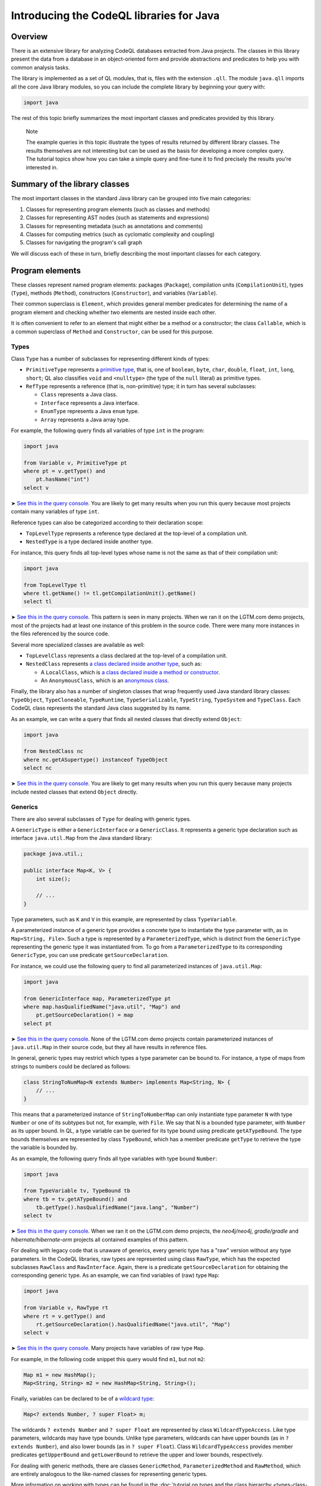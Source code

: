 Introducing the CodeQL libraries for Java
=========================================

Overview
--------

There is an extensive library for analyzing CodeQL databases extracted from Java projects. The classes in this library present the data from a database in an object-oriented form and provide abstractions and predicates to help you with common analysis tasks.

The library is implemented as a set of QL modules, that is, files with the extension ``.qll``. The module ``java.qll`` imports all the core Java library modules, so you can include the complete library by beginning your query with:

.. code-block:: ql

   import java

The rest of this topic briefly summarizes the most important classes and predicates provided by this library.

.. pull-quote::

   Note

   The example queries in this topic illustrate the types of results returned by different library classes. The results themselves are not interesting but can be used as the basis for developing a more complex query. The tutorial topics show how you can take a simple query and fine-tune it to find precisely the results you're interested in.

Summary of the library classes
------------------------------

The most important classes in the standard Java library can be grouped into five main categories:

#. Classes for representing program elements (such as classes and methods)
#. Classes for representing AST nodes (such as statements and expressions)
#. Classes for representing metadata (such as annotations and comments)
#. Classes for computing metrics (such as cyclomatic complexity and coupling)
#. Classes for navigating the program's call graph

We will discuss each of these in turn, briefly describing the most important classes for each category.

Program elements
----------------

These classes represent named program elements: packages (``Package``), compilation units (``CompilationUnit``), types (``Type``), methods (``Method``), constructors (``Constructor``), and variables (``Variable``).

Their common superclass is ``Element``, which provides general member predicates for determining the name of a program element and checking whether two elements are nested inside each other.

It is often convenient to refer to an element that might either be a method or a constructor; the class ``Callable``, which is a common superclass of ``Method`` and ``Constructor``, can be used for this purpose.

Types
~~~~~

Class ``Type`` has a number of subclasses for representing different kinds of types:

-  ``PrimitiveType`` represents a `primitive type <http://docs.oracle.com/javase/tutorial/java/nutsandbolts/datatypes.html>`__, that is, one of ``boolean``, ``byte``, ``char``, ``double``, ``float``, ``int``, ``long``, ``short``; QL also classifies ``void`` and ``<nulltype>`` (the type of the ``null`` literal) as primitive types.
-  ``RefType`` represents a reference (that is, non-primitive) type; it in turn has several subclasses:

   -  ``Class`` represents a Java class.
   -  ``Interface`` represents a Java interface.
   -  ``EnumType`` represents a Java ``enum`` type.
   -  ``Array`` represents a Java array type.

For example, the following query finds all variables of type ``int`` in the program:

.. code-block:: ql

   import java

   from Variable v, PrimitiveType pt
   where pt = v.getType() and
       pt.hasName("int")
   select v

➤ `See this in the query console <https://lgtm.com/query/660700018/>`__. You are likely to get many results when you run this query because most projects contain many variables of type ``int``.

Reference types can also be categorized according to their declaration scope:

-  ``TopLevelType`` represents a reference type declared at the top-level of a compilation unit.
-  ``NestedType`` is a type declared inside another type.

For instance, this query finds all top-level types whose name is not the same as that of their compilation unit:

.. code-block:: ql

   import java

   from TopLevelType tl
   where tl.getName() != tl.getCompilationUnit().getName()
   select tl

➤ `See this in the query console <https://lgtm.com/query/674620002/>`__. This pattern is seen in many projects. When we ran it on the LGTM.com demo projects, most of the projects had at least one instance of this problem in the source code. There were many more instances in the files referenced by the source code.

Several more specialized classes are available as well:

-  ``TopLevelClass`` represents a class declared at the top-level of a compilation unit.
-  ``NestedClass`` represents `a class declared inside another type <http://docs.oracle.com/javase/tutorial/java/javaOO/nested.html>`__, such as:

   -  A ``LocalClass``, which is `a class declared inside a method or constructor <http://docs.oracle.com/javase/tutorial/java/javaOO/localclasses.html>`__.
   -  An ``AnonymousClass``, which is an `anonymous class <http://docs.oracle.com/javase/tutorial/java/javaOO/anonymousclasses.html>`__.

Finally, the library also has a number of singleton classes that wrap frequently used Java standard library classes: ``TypeObject``, ``TypeCloneable``, ``TypeRuntime``, ``TypeSerializable``, ``TypeString``, ``TypeSystem`` and ``TypeClass``. Each CodeQL class represents the standard Java class suggested by its name.

As an example, we can write a query that finds all nested classes that directly extend ``Object``:

.. code-block:: ql

   import java

   from NestedClass nc
   where nc.getASupertype() instanceof TypeObject
   select nc

➤ `See this in the query console <https://lgtm.com/query/672230026/>`__. You are likely to get many results when you run this query because many projects include nested classes that extend ``Object`` directly.

Generics
~~~~~~~~

There are also several subclasses of ``Type`` for dealing with generic types.

A ``GenericType`` is either a ``GenericInterface`` or a ``GenericClass``. It represents a generic type declaration such as interface ``java.util.Map`` from the Java standard library:

.. code-block:: java

   package java.util.;

   public interface Map<K, V> {
       int size();

       // ...
   }

Type parameters, such as ``K`` and ``V`` in this example, are represented by class ``TypeVariable``.

A parameterized instance of a generic type provides a concrete type to instantiate the type parameter with, as in ``Map<String, File>``. Such a type is represented by a ``ParameterizedType``, which is distinct from the ``GenericType`` representing the generic type it was instantiated from. To go from a ``ParameterizedType`` to its corresponding ``GenericType``, you can use predicate ``getSourceDeclaration``.

For instance, we could use the following query to find all parameterized instances of ``java.util.Map``:

.. code-block:: ql

   import java

   from GenericInterface map, ParameterizedType pt
   where map.hasQualifiedName("java.util", "Map") and
       pt.getSourceDeclaration() = map
   select pt

➤ `See this in the query console <https://lgtm.com/query/660700019/>`__. None of the LGTM.com demo projects contain parameterized instances of ``java.util.Map`` in their source code, but they all have results in reference files.

In general, generic types may restrict which types a type parameter can be bound to. For instance, a type of maps from strings to numbers could be declared as follows:

.. code-block:: java

   class StringToNumMap<N extends Number> implements Map<String, N> {
       // ...
   }

This means that a parameterized instance of ``StringToNumberMap`` can only instantiate type parameter ``N`` with type ``Number`` or one of its subtypes but not, for example, with ``File``. We say that N is a bounded type parameter, with ``Number`` as its upper bound. In QL, a type variable can be queried for its type bound using predicate ``getATypeBound``. The type bounds themselves are represented by class ``TypeBound``, which has a member predicate ``getType`` to retrieve the type the variable is bounded by.

As an example, the following query finds all type variables with type bound ``Number``:

.. code-block:: ql

   import java

   from TypeVariable tv, TypeBound tb
   where tb = tv.getATypeBound() and
       tb.getType().hasQualifiedName("java.lang", "Number")
   select tv

➤ `See this in the query console <https://lgtm.com/query/690010016/>`__. When we ran it on the LGTM.com demo projects, the *neo4j/neo4j*, *gradle/gradle* and *hibernate/hibernate-orm* projects all contained examples of this pattern.

For dealing with legacy code that is unaware of generics, every generic type has a "raw" version without any type parameters. In the CodeQL libraries, raw types are represented using class ``RawType``, which has the expected subclasses ``RawClass`` and ``RawInterface``. Again, there is a predicate ``getSourceDeclaration`` for obtaining the corresponding generic type. As an example, we can find variables of (raw) type ``Map``:

.. code-block:: ql

   import java

   from Variable v, RawType rt
   where rt = v.getType() and
       rt.getSourceDeclaration().hasQualifiedName("java.util", "Map")
   select v

➤ `See this in the query console <https://lgtm.com/query/686320008/>`__. Many projects have variables of raw type ``Map``.

For example, in the following code snippet this query would find ``m1``, but not ``m2``:

.. code-block:: java

   Map m1 = new HashMap();
   Map<String, String> m2 = new HashMap<String, String>();

Finally, variables can be declared to be of a `wildcard type <http://docs.oracle.com/javase/tutorial/java/generics/wildcards.html>`__:

.. code-block:: java

   Map<? extends Number, ? super Float> m;

The wildcards ``? extends Number`` and ``? super Float`` are represented by class ``WildcardTypeAccess``. Like type parameters, wildcards may have type bounds. Unlike type parameters, wildcards can have upper bounds (as in ``? extends Number``), and also lower bounds (as in ``? super Float``). Class ``WildcardTypeAccess`` provides member predicates ``getUpperBound`` and ``getLowerBound`` to retrieve the upper and lower bounds, respectively.

For dealing with generic methods, there are classes ``GenericMethod``, ``ParameterizedMethod`` and ``RawMethod``, which are entirely analogous to the like-named classes for representing generic types.

More information on working with types can be found in the :doc:`tutorial on types and the class hierarchy <types-class-hierarchy>`.

Variables
~~~~~~~~~

Class ``Variable`` represents a variable `in the Java sense <http://docs.oracle.com/javase/tutorial/java/nutsandbolts/variables.html>`__, which is either a member field of a class (whether static or not), or a local variable, or a parameter. Consequently, there are three subclasses catering to these special cases:

-  ``Field`` represents a Java field.
-  ``LocalVariableDecl`` represents a local variable.
-  ``Parameter`` represents a parameter of a method or constructor.

Abstract syntax tree
--------------------

Classes in this category represent abstract syntax tree (AST) nodes, that is, statements (class ``Stmt``) and expressions (class ``Expr``). See the :doc:`AST class reference <ast-class-reference>` for an exhaustive list of all expression and statement types available in the standard QL library.

Both ``Expr`` and ``Stmt`` provide member predicates for exploring the abstract syntax tree of a program:

-  ``Expr.getAChildExpr`` returns a sub-expression of a given expression.
-  ``Stmt.getAChild`` returns a statement or expression that is nested directly inside a given statement.
-  ``Expr.getParent`` and ``Stmt.getParent`` return the parent node of an AST node.

For example, the following query finds all expressions whose parents are ``return`` statements:

.. code-block:: ql

   import java

   from Expr e
   where e.getParent() instanceof ReturnStmt
   select e

➤ `See this in the query console <https://lgtm.com/query/668700463/>`__. Many projects have examples of ``return`` statements with child statements.

Therefore, if the program contains a return statement ``return x + y;``, this query will return ``x + y``.

As another example, the following query finds statements whose parent is an ``if`` statement:

.. code-block:: ql

   import java

   from Stmt s
   where s.getParent() instanceof IfStmt
   select s

➤ `See this in the query console <https://lgtm.com/query/670720173/>`__. Many projects have examples of ``if`` statements with child statements.

This query will find both ``then`` branches and ``else`` branches of all ``if`` statements in the program.

Finally, here is a query that finds method bodies:

.. code-block:: ql

   import java

   from Stmt s
   where s.getParent() instanceof Method
   select s

➤ `See this in the query console <https://lgtm.com/query/663740023/>`__. Most projects have many method bodies.

As these examples show, the parent node of an expression is not always an expression: it may also be a statement, for example, an ``IfStmt``. Similarly, the parent node of a statement is not always a statement: it may also be a method or a constructor. To capture this, the QL Java library provides two abstract class ``ExprParent`` and ``StmtParent``, the former representing any node that may be the parent node of an expression, and the latter any node that may be the parent node of a statement.

   For more information on working with AST classes, see the :doc:`tutorial on expressions and statements <expressions-statements>`.

Metadata
--------

Java programs have several kinds of metadata, in addition to the program code proper. In particular, there are `annotations <http://docs.oracle.com/javase/tutorial/java/annotations/>`__ and `Javadoc <http://en.wikipedia.org/wiki/Javadoc>`__ comments. Since this metadata is interesting both for enhancing code analysis and as an analysis subject in its own right, the QL library defines classes for accessing it.

For annotations, class ``Annotatable`` is a superclass of all program elements that can be annotated. This includes packages, reference types, fields, methods, constructors, and local variable declarations. For every such element, its predicate ``getAnAnnotation`` allows you to retrieve any annotations the element may have. For example, the following query finds all annotations on constructors:

.. code-block:: ql

   import java

   from Constructor c
   select c.getAnAnnotation()

➤ `See this in the query console <https://lgtm.com/query/665620008/>`__. The LGTM.com demo projects all use annotations, you can see examples where they are used to suppress warnings and mark code as deprecated.

These annotations are represented by class ``Annotation``. An annotation is simply an expression whose type is an ``AnnotationType``. For example, you can amend this query so that it only reports deprecated constructors:

.. code-block:: ql

   import java

   from Constructor c, Annotation ann, AnnotationType anntp
   where ann = c.getAnAnnotation() and
       anntp = ann.getType() and
       anntp.hasQualifiedName("java.lang", "Deprecated")
   select ann

➤ `See this in the query console <https://lgtm.com/query/659662167/>`__. Only constructors with the ``@deprecated`` annotation are reported this time.

For more information on working with annotations, see the :doc:`tutorial on annotations <annotations>`.

For Javadoc, class ``Element`` has a member predicate ``getDoc`` that returns a delegate ``Documentable`` object, which can then be queried for its attached Javadoc comments. For example, the following query finds Javadoc comments on private fields:

.. code-block:: ql

   import java

   from Field f, Javadoc jdoc
   where f.isPrivate() and
       jdoc = f.getDoc().getJavadoc()
   select jdoc

➤ `See this in the query console <https://lgtm.com/query/663330296/>`__. You can see this pattern in many projects.

Class ``Javadoc`` represents an entire Javadoc comment as a tree of ``JavadocElement`` nodes, which can be traversed using member predicates ``getAChild`` and ``getParent``. For instance, you could edit the query so that it finds all ``@author`` tags in Javadoc comments on private fields:

.. code-block:: ql

   import java

   from Field f, Javadoc jdoc, AuthorTag at
   where f.isPrivate() and
       jdoc = f.getDoc().getJavadoc() and
       at.getParent+() = jdoc
   select at

➤ `See this in the query console <https://lgtm.com/query/670490015/>`__. None of the LGTM.com demo projects uses the ``@author`` tag on private fields.

.. pull-quote::

   Note

   On line 5 we used ``getParent+`` to capture tags that are nested at any depth within the Javadoc comment.

For more information on working with Javadoc, see the :doc:`tutorial on Javadoc <javadoc>`.

Metrics
-------

The standard QL Java library provides extensive support for computing metrics on Java program elements. To avoid overburdening the classes representing those elements with too many member predicates related to metric computations, these predicates are made available on delegate classes instead.

Altogether, there are six such classes: ``MetricElement``, ``MetricPackage``, ``MetricRefType``, ``MetricField``, ``MetricCallable``, and ``MetricStmt``. The corresponding element classes each provide a member predicate ``getMetrics`` that can be used to obtain an instance of the delegate class, on which metric computations can then be performed.

For example, the following query finds methods with a `cyclomatic complexity <http://en.wikipedia.org/wiki/Cyclomatic_complexity>`__ greater than 40:

.. code-block:: ql

   import java

   from Method m, MetricCallable mc
   where mc = m.getMetrics() and
       mc.getCyclomaticComplexity() > 40
   select m

➤ `See this in the query console <https://lgtm.com/query/670720174/>`__. Most large projects include some methods with a very high cyclomatic complexity. These methods are likely to be difficult to understand and test.

Call graph
----------

CodeQL databases generated from Java code bases include precomputed information about the program's call graph, that is, which methods or constructors a given call may dispatch to at runtime.

The class ``Callable``, introduced above, includes both methods and constructors. Call expressions are abstracted using class ``Call``, which includes method calls, ``new`` expressions, and explicit constructor calls using ``this`` or ``super``.

We can use predicate ``Call.getCallee`` to find out which method or constructor a specific call expression refers to. For example, the following query finds all calls to methods called ``println``:

.. code-block:: ql

   import java

   from Call c, Method m
   where m = c.getCallee() and
       m.hasName("println")
   select c

➤ `See this in the query console <https://lgtm.com/query/669220009/>`__. The LGTM.com demo projects all include many calls to methods of this name.

Conversely, ``Callable.getAReference`` returns a ``Call`` that refers to it. So we can find methods and constructors that are never called using this query:

.. code-block:: ql

   import java

   from Callable c
   where not exists(c.getAReference())
   select c

➤ `See this in the query console <https://lgtm.com/query/666680036/>`__. The LGTM.com demo projects all appear to have many methods that are not called directly, but this is unlikely to be the whole story. To explore this area further, see :doc:`Navigating the call graph <call-graph>`.

For more information about callables and calls, see the :doc:`call graph tutorial <call-graph>`.

What next?
----------

-  Experiment with the worked examples in the CodeQL for Java tutorial topics: :doc:`Types and the class hierarchy <types-class-hierarchy>`, :doc:`Expressions and statements <expressions-statements>`, :doc:`Navigating the call graph <call-graph>`, :doc:`Annotations <annotations>`, :doc:`Javadoc <javadoc>` and :doc:`Working with source locations <source-locations>`.
-  Find out how specific classes in the AST are represented in the standard library for Java: :doc:`AST class reference <ast-class-reference>`.
-  Find out more about QL in the `QL language handbook <https://help.semmle.com/QL/ql-handbook/index.html>`__ and `QL language specification <https://help.semmle.com/QL/ql-spec/language.html>`__.
